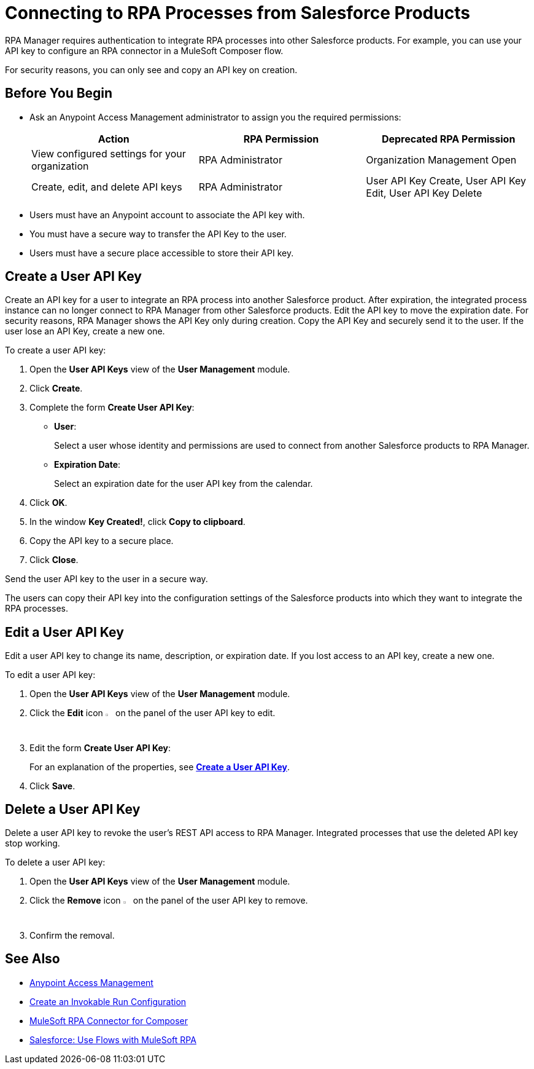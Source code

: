 = Connecting to RPA Processes from Salesforce Products
:page-notice-banner-message: You can now use Connected Apps for a more secure and scalable authentication method than User API Keys.

RPA Manager requires authentication to integrate RPA processes into other Salesforce products. For example, you can use your API key to configure an RPA connector in a MuleSoft Composer flow.

For security reasons, you can only see and copy an API key on creation.

== Before You Begin

* Ask an Anypoint Access Management administrator to assign you the required permissions:
+
[cols="1,1,1"]
|===
|*Action* |*RPA Permission* | *Deprecated RPA Permission*

|View configured settings for your organization
|RPA Administrator
|Organization Management Open

|Create, edit, and delete API keys
|RPA Administrator
|User API Key Create, User API Key Edit, User API Key Delete

|===

* Users must have an Anypoint account to associate the API key with.
* You must have a secure way to transfer the API Key to the user.
* Users must have a secure place accessible to store their API key.

[[create-an-api-key-for-a-user]]
== Create a User API Key

Create an API key for a user to integrate an RPA process into another Salesforce product. After expiration, the integrated process instance can no longer connect to RPA Manager from other Salesforce products. Edit the API key to move the expiration date. For security reasons, RPA Manager shows the API Key only during creation. Copy the API Key and securely send it to the user. If the user lose an API Key, create a new one.

To create a user API key: 

. Open the *User API Keys* view of the *User Management* module.
. Click *Create*.
. [[form-createuserapikey]] Complete the form *Create User API Key*:
* *User*:
+
Select a user whose identity and permissions are used to connect from another Salesforce products to RPA Manager.
* *Expiration Date*:
+
Select an expiration date for the user API key from the calendar.
. Click *OK*.
. In the window *Key Created!*, click *Copy to clipboard*.
. Copy the API key to a secure place.
. Click *Close*.

Send the user API key to the user in a secure way.

The users can copy their API key into the configuration settings of the Salesforce products into which they want to integrate the RPA processes.

== Edit a User API Key

Edit a user API key to change its name, description, or expiration date. If you lost access to an API key, create a new one.

To edit a user API key:

. Open the *User API Keys* view of the *User Management* module.
. Click the *Edit* icon image:edit-icon.png["pen-to-paper symbol",1.5%,1.5%] on the panel of the user API key to edit.
. Edit the form *Create User API Key*:
+
For an explanation of the properties, see <<form-createuserapikey, *Create a User API Key*>>.
. Click *Save*.

== Delete a User API Key

Delete a user API key to revoke the user's REST API access to RPA Manager. Integrated processes that use the deleted API key stop working.

To delete a user API key:

. Open the *User API Keys* view of the *User Management* module.
. Click the *Remove* icon image:delete-icon.png["trash can symbol",1.5%,1.5%] on the panel of the user API key to remove.
. Confirm the removal.

== See Also

* https://docs.mulesoft.com/access-management/[Anypoint Access Management^]
* xref:processautomation-deploy.adoc#invokable-configuration[Create an Invokable Run Configuration]
* xref:composer::ms_composer_rpa_reference.adoc[MuleSoft RPA Connector for Composer]
* https://help.salesforce.com/s/articleView?id=sf.flow_build_use_flows_with_mulesoft_rpa.htm&type=5[Salesforce: Use Flows with MuleSoft RPA^]
